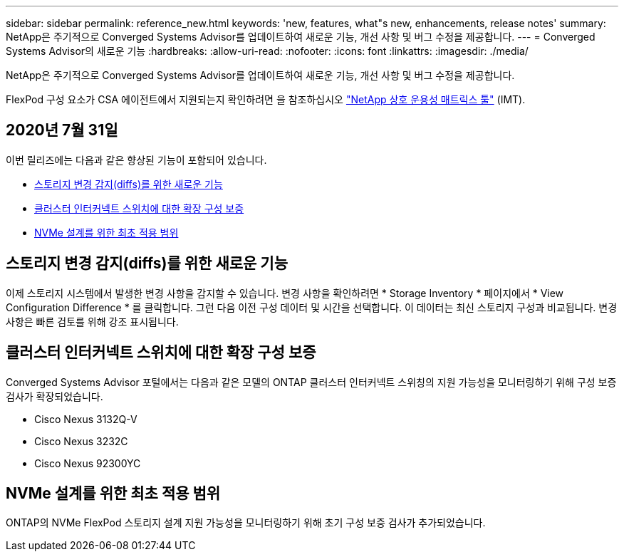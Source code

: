 ---
sidebar: sidebar 
permalink: reference_new.html 
keywords: 'new, features, what"s new, enhancements, release notes' 
summary: NetApp은 주기적으로 Converged Systems Advisor를 업데이트하여 새로운 기능, 개선 사항 및 버그 수정을 제공합니다. 
---
= Converged Systems Advisor의 새로운 기능
:hardbreaks:
:allow-uri-read: 
:nofooter: 
:icons: font
:linkattrs: 
:imagesdir: ./media/


[role="lead"]
NetApp은 주기적으로 Converged Systems Advisor를 업데이트하여 새로운 기능, 개선 사항 및 버그 수정을 제공합니다.

FlexPod 구성 요소가 CSA 에이전트에서 지원되는지 확인하려면 을 참조하십시오 http://mysupport.netapp.com/matrix["NetApp 상호 운용성 매트릭스 툴"^] (IMT).



== 2020년 7월 31일

이번 릴리즈에는 다음과 같은 향상된 기능이 포함되어 있습니다.

* <<스토리지 변경 감지(diffs)를 위한 새로운 기능>>
* <<클러스터 인터커넥트 스위치에 대한 확장 구성 보증>>
* <<NVMe 설계를 위한 최초 적용 범위>>




== 스토리지 변경 감지(diffs)를 위한 새로운 기능

이제 스토리지 시스템에서 발생한 변경 사항을 감지할 수 있습니다. 변경 사항을 확인하려면 * Storage Inventory * 페이지에서 * View Configuration Difference * 를 클릭합니다. 그런 다음 이전 구성 데이터 및 시간을 선택합니다. 이 데이터는 최신 스토리지 구성과 비교됩니다. 변경 사항은 빠른 검토를 위해 강조 표시됩니다.



== 클러스터 인터커넥트 스위치에 대한 확장 구성 보증

Converged Systems Advisor 포털에서는 다음과 같은 모델의 ONTAP 클러스터 인터커넥트 스위칭의 지원 가능성을 모니터링하기 위해 구성 보증 검사가 확장되었습니다.

* Cisco Nexus 3132Q-V
* Cisco Nexus 3232C
* Cisco Nexus 92300YC




== NVMe 설계를 위한 최초 적용 범위

ONTAP의 NVMe FlexPod 스토리지 설계 지원 가능성을 모니터링하기 위해 초기 구성 보증 검사가 추가되었습니다.
